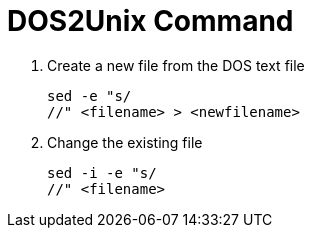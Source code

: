 = DOS2Unix Command

. Create a new file from the DOS text file
+
[source, shell]
----
sed -e "s///" <filename> > <newfilename>
----
+

. Change the existing file

+
[source, shell]
----
sed -i -e "s///" <filename>
----
+
